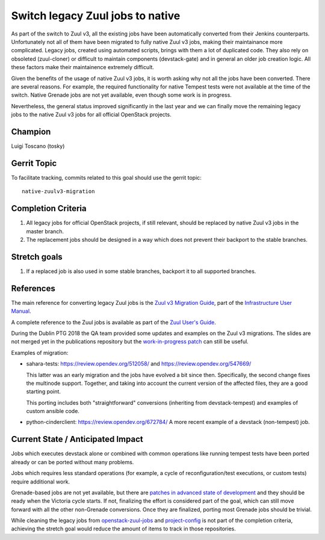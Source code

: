 =================================
Switch legacy Zuul jobs to native
=================================

As part of the switch to Zuul v3, all the existing jobs have been
automatically converted from their Jenkins counterparts.
Unfortunately not all of them have been migrated to fully native
Zuul v3 jobs, making their maintainance more complicated.
Legacy jobs, created using automated scripts, brings with them
a lot of duplicated code. They also rely on obsoleted (zuul-cloner)
or difficult to maintain components (devstack-gate) and in general
an older job creation logic. All these factors make their
maintainence extremely difficult.

Given the benefits of the usage of native Zuul v3 jobs, it is
worth asking why not all the jobs have been converted.
There are several reasons. For example, the required functionality
for native Tempest tests were not available at the time of the switch.
Native Grenade jobs are not yet available,
even though some work is in progress.

Nevertheless, the general status improved significantly in the last year
and we can finally move the remaining legacy jobs to the native Zuul v3
jobs for all official OpenStack projects.

Champion
========

Luigi Toscano (tosky)

Gerrit Topic
============

To facilitate tracking, commits related to this goal should use the
gerrit topic::

  native-zuulv3-migration

Completion Criteria
===================

#. All legacy jobs for official OpenStack projects, if still relevant,
   should be replaced by native Zuul v3 jobs in the master branch.
#. The replacement jobs should be designed in a way which does not
   prevent their backport to the stable branches.

Stretch goals
=============

#. If a replaced job is also used in some stable branches, backport it
   to all supported branches.

References
==========

The main reference for converting legacy Zuul jobs is the `Zuul v3
Migration Guide <https://docs.openstack.org/infra/manual/zuulv3.html>`_,
part of the `Infrastructure User Manual
<https://docs.openstack.org/infra/manual/>`_.

A complete reference to the Zuul jobs is available as part of the
`Zuul User's Guide <https://zuul-ci.org/docs/zuul/user/config.html#job>`_.

During the Dublin PTG 2018 the QA team provided some updates and
examples on the Zuul v3 migrations. The slides are not merged yet
in the publications repository but the `work-in-progress patch
<https://review.opendev.org/548178>`_ can still be useful.

Examples of migration:

- sahara-tests: https://review.opendev.org/512058/
  and https://review.opendev.org/547669/

  This latter was an early migration and the jobs have evolved
  a bit since then. Specifically, the second change fixes the
  multinode support. Together, and taking into account
  the current version of the affected files, they are a
  good starting point.

  This porting includes both "straightforward" conversions
  (inheriting from devstack-tempest)
  and examples of custom ansible code.

- python-cinderclient: https://review.opendev.org/672784/
  A more recent example of a devstack (non-tempest) job.

Current State / Anticipated Impact
==================================

Jobs which executes devstack alone or combined with common
operations like running tempest tests have been ported already or
can be ported without many problems.

Jobs which requires less standard operations (for example, a cycle of
reconfiguration/test executions, or custom tests) require additional
work.

Grenade-based jobs are not yet available, but there are `patches in advanced
state of development <https://review.opendev.org/#/q/topic:grenade_zuulv3>`_
and they should be ready when the Victoria cycle starts.
If not, finalizing the effort is considered part of the goal,
which can still move forward with all the other non-Grenade conversions.
Once they are finalized, porting most Grenade jobs should be trivial.

While cleaning the legacy jobs from `openstack-zuul-jobs
<https://opendev.org/openstack/openstack-zuul-jobs.git>`_ and
`project-config <https://opendev.org/openstack/project-config.git>`_
is not part of the completion criteria, achieving the stretch goal
would reduce the amount of items to track in those repositories.
